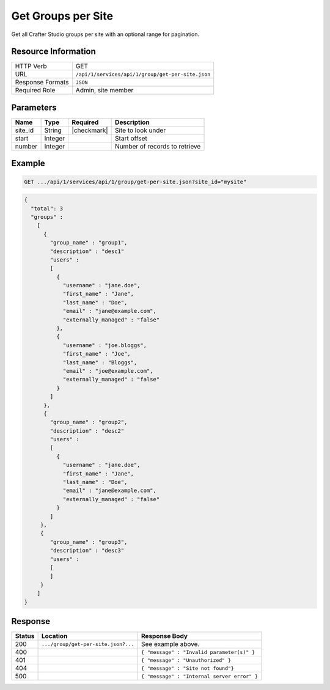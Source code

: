 .. .. include:: /includes/unicode-checkmark.rst

.. _crafter-studio-api-group-get-per-site:

===================
Get Groups per Site
===================

Get all Crafter Studio groups per site with an optional range for pagination.

--------------------
Resource Information
--------------------

+----------------------------+-------------------------------------------------------------------+
|| HTTP Verb                 || GET                                                              |
+----------------------------+-------------------------------------------------------------------+
|| URL                       || ``/api/1/services/api/1/group/get-per-site.json``                |
+----------------------------+-------------------------------------------------------------------+
|| Response Formats          || ``JSON``                                                         |
+----------------------------+-------------------------------------------------------------------+
|| Required Role             || Admin, site member                                               |
+----------------------------+-------------------------------------------------------------------+

----------
Parameters
----------

+---------------+-------------+---------------+--------------------------------------------------+
|| Name         || Type       || Required     || Description                                     |
+===============+=============+===============+==================================================+
|| site_id      || String     || |checkmark|  || Site to look under                              |
+---------------+-------------+---------------+--------------------------------------------------+
|| start        || Integer    ||              || Start offset                                    |
+---------------+-------------+---------------+--------------------------------------------------+
|| number       || Integer    ||              || Number of records to retrieve                   |
+---------------+-------------+---------------+--------------------------------------------------+

-------
Example
-------

.. code-block:: guess

	GET .../api/1/services/api/1/group/get-per-site.json?site_id="mysite"

.. code-block:: json

  {
    "total": 3
    "groups" :
      [
        {
          "group_name" : "group1",
          "description" : "desc1"
          "users" :
          [
            {
              "username" : "jane.doe",
              "first_name" : "Jane",
              "last_name" : "Doe",
              "email" : "jane@example.com",
              "externally_managed" : "false"
            },
            {
              "username" : "joe.bloggs",
              "first_name" : "Joe",
              "last_name" : "Bloggs",
              "email" : "joe@example.com",
              "externally_managed" : "false"
            }
          ]
        },
        {
          "group_name" : "group2",
          "description" : "desc2"
          "users" :
          [
            {
              "username" : "jane.doe",
              "first_name" : "Jane",
              "last_name" : "Doe",
              "email" : "jane@example.com",
              "externally_managed" : "false"
            }
          ]
       },
       {
          "group_name" : "group3",
          "description" : "desc3"
          "users" :
          [
          ]
       }
      ]
  }

--------
Response
--------

+---------+---------------------------------------------+---------------------------------------------------+
|| Status || Location                                   || Response Body                                    |
+=========+=============================================+===================================================+
|| 200    || ``.../group/get-per-site.json?...``        || See example above.                               |
+---------+---------------------------------------------+---------------------------------------------------+
|| 400    ||                                            || ``{ "message" : "Invalid parameter(s)" }``       |
+---------+---------------------------------------------+---------------------------------------------------+
|| 401    ||                                            || ``{ "message" : "Unauthorized" }``               |
+---------+---------------------------------------------+---------------------------------------------------+
|| 404    ||                                            || ``{ "message" : "Site not found"}``              |
+---------+---------------------------------------------+---------------------------------------------------+
|| 500    ||                                            || ``{ "message" : "Internal server error" }``      |
+---------+---------------------------------------------+---------------------------------------------------+
